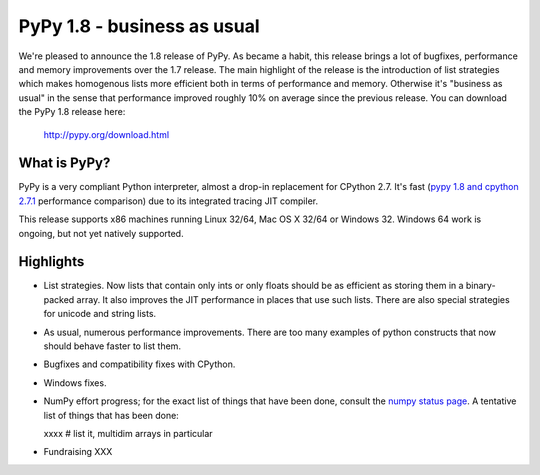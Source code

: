 ============================
PyPy 1.8 - business as usual
============================

We're pleased to announce the 1.8 release of PyPy. As became a habit, this
release brings a lot of bugfixes, performance and memory improvements over
the 1.7 release. The main highlight of the release is the introduction of
list strategies which makes homogenous lists more efficient both in terms
of performance and memory. Otherwise it's "business as usual" in the sense
that performance improved roughly 10% on average since the previous release.
You can download the PyPy 1.8 release here:

    http://pypy.org/download.html

What is PyPy?
=============

PyPy is a very compliant Python interpreter, almost a drop-in replacement for
CPython 2.7. It's fast (`pypy 1.8 and cpython 2.7.1`_ performance comparison)
due to its integrated tracing JIT compiler.

This release supports x86 machines running Linux 32/64, Mac OS X 32/64 or
Windows 32. Windows 64 work is ongoing, but not yet natively supported.

.. _`pypy 1.8 and cpython 2.7.1`: http://speed.pypy.org


Highlights
==========

* List strategies. Now lists that contain only ints or only floats should
  be as efficient as storing them in a binary-packed array. It also improves
  the JIT performance in places that use such lists. There are also special
  strategies for unicode and string lists.

* As usual, numerous performance improvements. There are too many examples
  of python constructs that now should behave faster to list them.

* Bugfixes and compatibility fixes with CPython.

* Windows fixes.

* NumPy effort progress; for the exact list of things that have been done,
  consult the `numpy status page`_. A tentative list of things that has
  been done:

  xxxx # list it, multidim arrays in particular

* Fundraising XXX

.. _`numpy status page`: xxx
.. _`numpy status update blog report`: xxx
